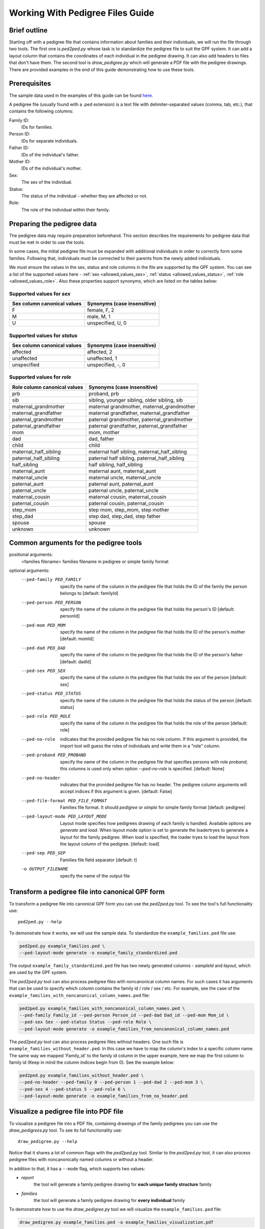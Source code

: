 .. _working_with_pedigrees:


Working With Pedigree Files Guide
=================================

Brief outline
#############
Starting off with a pedigree file that contains information about families and their individuals, we will run the file through two tools.
The first one is `ped2ped.py` whose task is to standardize the pedigree file to suit the GPF system. It can add a layout column that
contains the coordinates of each individual in the pedigree drawing. It can also add headers to files that don't have them.
The second tool is `draw_pedigree.py` which will generate a PDF file with the pedigree drawings.
There are provided examples in the end of this guide demonstrating how to use these tools.


Prerequisites
#############
The sample data used in the examples of this guide can be found `here <https://iossifovlab.com/distribution/public/tutorial_examples/>`_.

A pedigree file (usually found with a .ped extension) is a text file with delimiter-separated values (comma, tab, etc.),
that contains the following columns:

Family ID:
  IDs for families.
Person ID:
  IDs for separate individuals.
Father ID:
  IDs of the individual's father.
Mother ID:
  IDs of the individual's mother.
Sex:
  The sex of the individual.
Status:
  The status of the individual - whether they are affected or not.
Role:
  The role of the individual within their family.


Preparing the pedigree data
###########################

The pedigree data may require preparation beforehand. This section describes
the requirements for pedigree data that must be met in order to use the tools.

In some cases, the initial pedigree file must be expanded with additional
individuals in order to correctly form some families. Following that,
individuals must be connected to their parents from the newly added
individuals.

We must ensure the values in the sex, status and role columns in the file are supported by
the GPF system. You can see a list of the supported values here - :ref:`sex <allowed_values_sex>`, :ref:`status <allowed_values_status>`,
:ref:`role <allowed_values_role>`. Also these properties support synonyms, which are listed on the tables below:


Supported values for `sex`
++++++++++++++++++++++++++

====================================    ========================================================================================================
Sex column canonical values             Synonyms (case insensitive)
====================================    ========================================================================================================
F                                       female, F, 2

M                                       male, M, 1

U                                       unspecified, U, 0
====================================    ========================================================================================================


Supported values for `status`
+++++++++++++++++++++++++++++

====================================    ========================================================================================================
Sex column canonical values             Synonyms (case insensitive)
====================================    ========================================================================================================
affected                                affected, 2

unaffected                              unaffected, 1

unspecified                             unspecified, -, 0
====================================    ========================================================================================================



Supported values for `role`
++++++++++++++++++++++++++++

====================================    ========================================================================================================
Role column canonical values            Synonyms (case insensitive)
====================================    ========================================================================================================
prb                                     proband, prb

sib                                     sibling, younger sibling, older sibling, sib

maternal_grandmother                    maternal grandmother, maternal_grandmother

maternal_grandfather                    maternal grandfather, maternal_grandfather

paternal_grandmother                    paternal grandmother, paternal_grandmother

paternal_grandfather                    paternal grandfather, paternal_grandfather

mom                                     mom, mother

dad                                     dad, father

child                                   child

maternal_half_sibling                   maternal half sibling, maternal_half_sibling

paternal_half_sibling                   paternal half sibling, paternal_half_sibling

half_sibling                            half sibling, half_sibling

maternal_aunt                           maternal aunt, maternal_aunt

maternal_uncle                          maternal uncle, maternal_uncle

paternal_aunt                           paternal aunt, paternal_aunt

paternal_uncle                          paternal uncle, paternal_uncle

maternal_cousin                         maternal cousin, maternal_cousin

paternal_cousin                         paternal cousin, paternal_cousin

step_mom                                step mom, step_mom, step mother

step_dad                                step dad, step_dad, step father

spouse                                  spouse

unknown                                 unknown
====================================    ========================================================================================================


Common arguments for the pedigree tools
#######################################


positional arguments:                                                                                                                                                                                                                                                                                                                                                                     
  <families filename>   families filename in pedigree or simple family format                                                                                                                                                                                                                                                                                                             
                                                                                                                                                                                                                                                                                                                                                                                          
optional arguments:
    --ped-family PED_FAMILY                                                                                                                                                                                                                                                                                                                                                                 
        specify the name of the column in the pedigree file                                                                                                                                                                                                                                                                                                               
        that holds the ID of the family the person belongs to                                                                                                                                                                                                                                                                                                             
        [default: familyId]                                                                                                                                                                                                                                                                                                                                               

    --ped-person PED_PERSON                                                                                                                                                                                                                                                                                                                                                                 
        specify the name of the column in the pedigree file                                                                                                                                                                                                                                                                                                               
        that holds the person's ID [default: personId]

    --ped-mom PED_MOM   
        specify the name of the column in the pedigree file                                                                                                                                                                                                                                                                                                               
        that holds the ID of the person's mother [default:                                                                                                                                                                                                                                                                                                                
        momId]

    --ped-dad PED_DAD
        specify the name of the column in the pedigree file                                                                                                                                                                                                                                                                                                               
        that holds the ID of the person's father [default:                                                                                                                                                                                                                                                                                                                
        dadId]                                                                                                                                                                                                                                                                                                                                                            

    --ped-sex PED_SEX
        specify the name of the column in the pedigree file                                                                                                                                                                                                                                                                                                               
        that holds the sex of the person [default: sex]                                                                                                                                                                                                                                                                                                                   

    --ped-status PED_STATUS                                                                                                                                                                                                                                                                                                                                                                 
        specify the name of the column in the pedigree file                                                                                                                                                                                                                                                                                                               
        that holds the status of the person [default: status]                                                                                                                                                                                                                                                                                                             

    --ped-role PED_ROLE
        specify the name of the column in the pedigree file
        that holds the role of the person [default: role]

    --ped-no-role
        indicates that the provided pedigree file has no role
        column. If this argument is provided, the import tool
        will guess the roles of individuals and write them in
        a "role" column.

    --ped-proband PED_PROBAND
        specify the name of the column in the pedigree file
        that specifies persons with role `proband`; this
        columns is used only when option `--ped-no-role` is
        specified. [default: None]

    --ped-no-header
        indicates that the provided pedigree file has no
        header. The pedigree column arguments will accept
        indices if this argument is given. [default: False]

    --ped-file-format PED_FILE_FORMAT
        Families file format. It should `pedigree` or
        `simple` for simple family format [default: pedigree]

    --ped-layout-mode PED_LAYOUT_MODE
        Layout mode specifies how pedigrees drawing of each
        family is handled. Available options are `generate`
        and `load`. When layout mode option is set to generate
        the loadertryes to generate a layout for the family
        pedigree. When `load` is specified, the loader tryes
        to load the layout from the layout column of the
        pedigree. [default: load]

    --ped-sep PED_SEP
        Families file field separator [default: `\t`]

    -o OUTPUT_FILENAME
        specify the name of the output file


Transform a pedigree file into canonical GPF form
#################################################

To transform a pedigree file into canonical GPF form you can use the `ped2ped.py`
tool.
To see the tool's full functionality use::

    ped2ped.py --help

To demonstrate how it works, we will use the sample data.
To standardize the ``example_families.ped`` file use:

.. code-block:: bash

    ped2ped.py example_families.ped \
    --ped-layout-mode generate -o example_family_standardized.ped

The output ``example_family_standardized.ped`` file has two newly generated columns - `sampleId` and `layout`, which
are used by the GPF system.

The `ped2ped.py` tool can also process pedigree files with noncanonical column names.
For such cases it has arguments that can be used to specify which column contains the
family id / role / sex / etc. For example, see the case of the ``example_families_with_noncanonical_column_names.ped`` file:

.. code-block:: bash

    ped2ped.py example_families_with_noncanonical_column_names.ped \
    --ped-family Family_id --ped-person Person_id --ped-dad Dad_id --ped-mom Mom_id \
    --ped-sex Sex --ped-status Status --ped-role Role \
    --ped-layout-mode generate -o example_families_from_noncanonical_column_names.ped

The `ped2ped.py` tool can also process pedigree files without headers. One such file is ``example_families_without_header.ped``.
In this case we have to map the column's index to a specific column name. The same way we mapped
'Family_id' to the family id column in the upper example, here we map the first column to family id
(Keep in mind the column indices begin from 0). See the example below:

.. code-block::

    ped2ped.py example_families_without_header.ped \
    --ped-no-header --ped-family 0 --ped-person 1 --ped-dad 2 --ped-mom 3 \
    --ped-sex 4 --ped-status 5 --ped-role 6 \
    --ped-layout-mode generate -o example_families_from_no_header.ped

Visualize a pedigree file into PDF file
#######################################

To visualize a pedigree file into a PDF file, containing drawings of the
family pedigrees you can use the `draw_pedigrees.py` tool.
To see its full functionality use::

    draw_pedigree.py --help

Notice that it shares a lot of common flags with the `ped2ped.py` tool. Similar to the `ped2ped.py` tool,
it can also process pedigree files with noncanonically named columns or without a header.

In addition to that, it has a ``--mode`` flag, which supports two values:

* `report`
    the tool will generate a family pedigree drawing for **each unique family structure** family

* `families`
    the tool will generate a family pedigree drawing for **every individual** family

To demonstrate how to use the `draw_pedigree.py` tool we will visualize the ``example_families.ped`` file:

.. code-block:: bash

    draw_pedigree.py example_families.ped -o example_families_visualization.pdf

This command outputs ``example_families_visualization.pdf`` file with the pedigree drawings.
